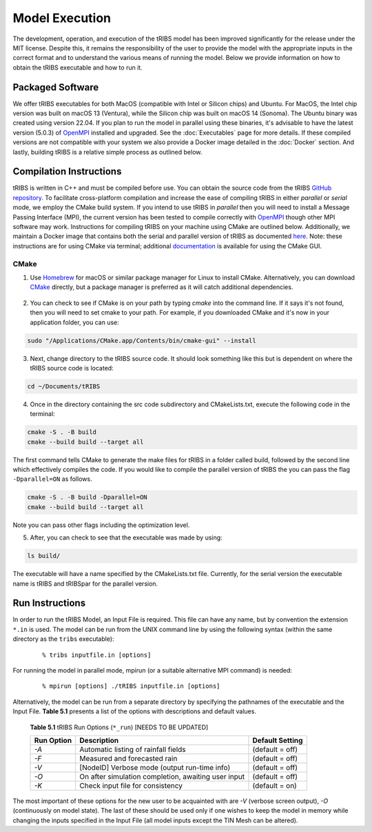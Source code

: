 Model Execution
===============

The development, operation, and execution of the tRIBS model has been improved significantly for the release under the MIT license. Despite this, it remains the responsibility of the user to provide the model with the appropriate inputs in the correct format and to understand the various means of running the model. Below we provide information on how to obtain the tRIBS executable and how to run it.

Packaged Software
-----------------

We offer tRIBS executables for both MacOS (compatible with Intel or Silicon chips) and Ubuntu. For MacOS, the Intel chip version was built on macOS 13 (Ventura), while the Silicon chip was built on  macOS 14 (Sonoma). The Ubuntu binary was created using version 22.04. If you plan to run the model in parallel using these binaries, it's advisable to have the latest version (5.0.3) of `OpenMPI <https://open-mpi.org/>`_ installed and upgraded. See the :doc:`Executables` page for more details. If these compiled versions are not compatible with your system we also provide a Docker image detailed in the :doc:`Docker` section. And lastly, building tRIBS is a relative simple process as outlined below.

Compilation Instructions
-------------------------------

tRIBS is written in C++ and must be compiled before use. You can obtain the source code from the tRIBS `GitHub repository <https://github.com/tRIBS-Model/tRIBS>`_. To facilitate cross-platform compilation and increase the ease of compiling tRIBS in either *parallel* or *serial* mode, we employ the CMake build system. If you intend to use tRIBS in *parallel* then you will need to install a Message Passing Interface (MPI), the current version has been tested to compile correctly with `OpenMPI <https://open-mpi.org/>`_ though other MPI software may work. Instructions for compiling tRIBS on your machine using CMake are outlined below. Additionally, we maintain a Docker image that contains both the serial and parallel version of tRIBS as documented `here`_. Note: these instructions are for using CMake via terminal; additional documentation_ is available for using the CMake GUI.
    
.. _here: https://tribshms.readthedocs.io/en/latest/man/Docker.html

.. _documentation: https://cmake.org/cmake/help/latest/guide/user-interaction/index.html

CMake
~~~~~

1. Use `Homebrew`_ for macOS or similar package manager for Linux to install CMake. Alternatively, you can download CMake_ directly, but a package manager is preferred as it will catch additional dependencies.

    .. _Homebrew: https://formulae.brew.sh/formula/cmake
    .. _CMake: https://cmake.org/download/

2. You can check to see if CMake is on your path by typing `cmake` into the command line. If it says it's not found, then you will need to set cmake to your path. For example, if you downloaded CMake and it's now in your application folder, you can use:

.. code-block:: bash

    sudo "/Applications/CMake.app/Contents/bin/cmake-gui" --install

3. Next, change directory to the tRIBS source code. It should look something like this but is dependent on where the tRIBS source code is located:

.. code-block:: bash

    cd ~/Documents/tRIBS

4. Once in the directory containing the src code subdirectory and CMakeLists.txt, execute the following code in the terminal:

.. code-block:: bash

    cmake -S . -B build
    cmake --build build --target all

The first command tells CMake to generate the make files for tRIBS in a folder called build, followed by the second line which effectively compiles the code. If you would like to compile the parallel version of tRIBS the you can pass the flag ``-Dparallel=ON`` as follows.

.. code-block:: bash

    cmake -S . -B build -Dparallel=ON
    cmake --build build --target all

Note you can pass other flags including the optimization level.

5. After, you can check to see that the executable was made by using:

.. code-block:: bash

    ls build/

The executable will have a name specified by the CMakeLists.txt file. Currently, for the serial version the executable name is tRIBS and tRIBSpar for the parallel version.

Run Instructions
----------------------

In order to run the tRIBS Model, an Input File is required. This file can have any name, but by convention the extension ``*.in`` is used. The model can be run from the UNIX command line by using the following syntax (within the same directory as the ``tribs`` executable):

    ::

              % tribs inputfile.in [options]

For running the model in parallel mode, mpirun (or a suitable alternative MPI command) is needed:
    ::

              % mpirun [options] ./tRIBS inputfile.in [options]

Alternatively, the model can be run from a separate directory by specifying the pathnames of the executable and the Input File. **Table 5.1** presents a list of the options with descriptions and default values.

      **Table 5.1** tRIBS Run Options (``*_run``) [NEEDS TO BE UPDATED]

      .. tabularcolumns:: |c|l|c|

      +----------------+-------------------------------------------------------+-------------------+
      |  Run Option    |   Description                                         |  Default Setting  |
      +================+=======================================================+===================+
      |    *-A*        |   Automatic listing of rainfall fields                |  (default = off)  |
      +----------------+-------------------------------------------------------+-------------------+
      |    *-F*        |   Measured and forecasted rain                        |  (default = off)  |
      +----------------+-------------------------------------------------------+-------------------+
      |    *-V*        |   [NodeID] Verbose mode (output run-time info)        |  (default = off)  |
      +----------------+-------------------------------------------------------+-------------------+
      |    *-O*        |   On after simulation completion, awaiting user input |  (default = off)  |
      +----------------+-------------------------------------------------------+-------------------+
      |    *-K*        |   Check input file for consistency                    |  (default = on)   |
      +----------------+-------------------------------------------------------+-------------------+

The most important of these options for the new user to be acquainted with are *-V* (verbose screen output), *-O* (continuously on model state). The last of these should be used only if one wishes to keep the model in memory while changing the inputs specified in the Input File (all model inputs except the TIN Mesh can be altered).
